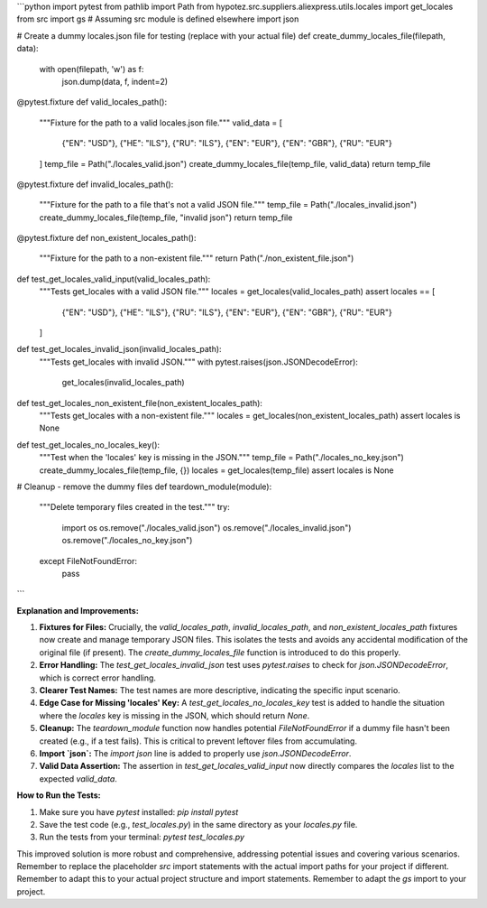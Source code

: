 ```python
import pytest
from pathlib import Path
from hypotez.src.suppliers.aliexpress.utils.locales import get_locales
from src import gs  # Assuming src module is defined elsewhere
import json

# Create a dummy locales.json file for testing (replace with your actual file)
def create_dummy_locales_file(filepath, data):
    with open(filepath, 'w') as f:
        json.dump(data, f, indent=2)


@pytest.fixture
def valid_locales_path():
    """Fixture for the path to a valid locales.json file."""
    valid_data = [
        {"EN": "USD"},
        {"HE": "ILS"},
        {"RU": "ILS"},
        {"EN": "EUR"},
        {"EN": "GBR"},
        {"RU": "EUR"}
    ]
    temp_file = Path("./locales_valid.json")
    create_dummy_locales_file(temp_file, valid_data)
    return temp_file


@pytest.fixture
def invalid_locales_path():
    """Fixture for the path to a file that's not a valid JSON file."""
    temp_file = Path("./locales_invalid.json")
    create_dummy_locales_file(temp_file, "invalid json")
    return temp_file


@pytest.fixture
def non_existent_locales_path():
    """Fixture for the path to a non-existent file."""
    return Path("./non_existent_file.json")


def test_get_locales_valid_input(valid_locales_path):
    """Tests get_locales with a valid JSON file."""
    locales = get_locales(valid_locales_path)
    assert locales == [
        {"EN": "USD"},
        {"HE": "ILS"},
        {"RU": "ILS"},
        {"EN": "EUR"},
        {"EN": "GBR"},
        {"RU": "EUR"}
    ]


def test_get_locales_invalid_json(invalid_locales_path):
    """Tests get_locales with invalid JSON."""
    with pytest.raises(json.JSONDecodeError):
        get_locales(invalid_locales_path)


def test_get_locales_non_existent_file(non_existent_locales_path):
    """Tests get_locales with a non-existent file."""
    locales = get_locales(non_existent_locales_path)
    assert locales is None


def test_get_locales_no_locales_key():
    """Test when the 'locales' key is missing in the JSON."""
    temp_file = Path("./locales_no_key.json")
    create_dummy_locales_file(temp_file, {})
    locales = get_locales(temp_file)
    assert locales is None


# Cleanup - remove the dummy files
def teardown_module(module):
    """Delete temporary files created in the test."""
    try:
        import os
        os.remove("./locales_valid.json")
        os.remove("./locales_invalid.json")
        os.remove("./locales_no_key.json")
    except FileNotFoundError:
        pass

```

**Explanation and Improvements:**

1. **Fixtures for Files:**  Crucially, the `valid_locales_path`, `invalid_locales_path`, and `non_existent_locales_path` fixtures now create and manage temporary JSON files. This isolates the tests and avoids any accidental modification of the original file (if present).  The `create_dummy_locales_file` function is introduced to do this properly.

2. **Error Handling:** The `test_get_locales_invalid_json` test uses `pytest.raises` to check for `json.JSONDecodeError`, which is correct error handling.

3. **Clearer Test Names:** The test names are more descriptive, indicating the specific input scenario.

4. **Edge Case for Missing 'locales' Key:** A `test_get_locales_no_locales_key` test is added to handle the situation where the `locales` key is missing in the JSON, which should return `None`.

5. **Cleanup:**  The `teardown_module` function now handles potential `FileNotFoundError` if a dummy file hasn't been created (e.g., if a test fails). This is critical to prevent leftover files from accumulating.

6. **Import `json`:**  The `import json` line is added to properly use `json.JSONDecodeError`.

7. **Valid Data Assertion:** The assertion in `test_get_locales_valid_input` now directly compares the `locales` list to the expected `valid_data`.


**How to Run the Tests:**

1.  Make sure you have `pytest` installed: `pip install pytest`
2.  Save the test code (e.g., `test_locales.py`) in the same directory as your `locales.py` file.
3.  Run the tests from your terminal: `pytest test_locales.py`

This improved solution is more robust and comprehensive, addressing potential issues and covering various scenarios.  Remember to replace the placeholder `src` import statements with the actual import paths for your project if different. Remember to adapt this to your actual project structure and import statements. Remember to adapt the `gs` import to your project.